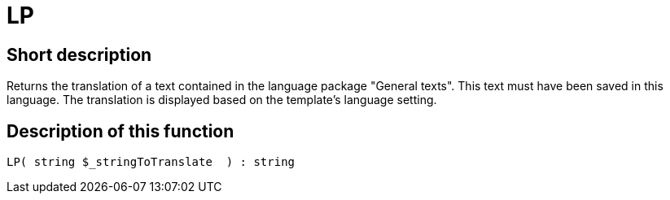 = LP
:keywords: LP
:index: false

//  auto generated content Thu, 06 Jul 2017 00:45:28 +0200
== Short description

Returns the translation of a text contained in the language package "General texts". This text must have been saved in this language. The translation is displayed based on the template's language setting.

== Description of this function

[source,plenty]
----

LP( string $_stringToTranslate  ) : string

----


